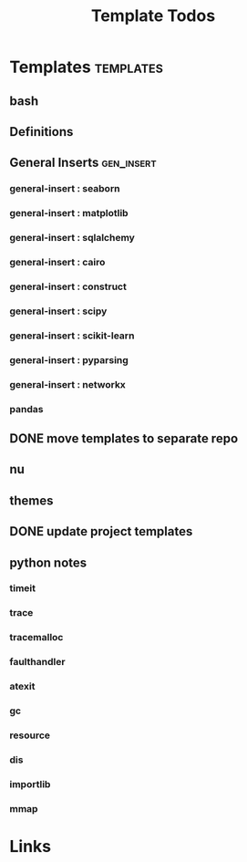 #+TITLE: Template Todos

* Templates                                      :templates:
** bash
** Definitions
** General Inserts                               :gen_insert:
*** general-insert : seaborn
*** general-insert : matplotlib
*** general-insert : sqlalchemy
*** general-insert : cairo
*** general-insert : construct
*** general-insert : scipy
*** general-insert : scikit-learn
*** general-insert : pyparsing
*** general-insert : networkx
*** pandas
** DONE move templates to separate repo
** nu
** themes
** DONE update project templates
** python notes
*** timeit
*** trace
*** tracemalloc
*** faulthandler
*** atexit
*** gc
*** resource
*** dis
*** importlib
*** mmap


* Links
